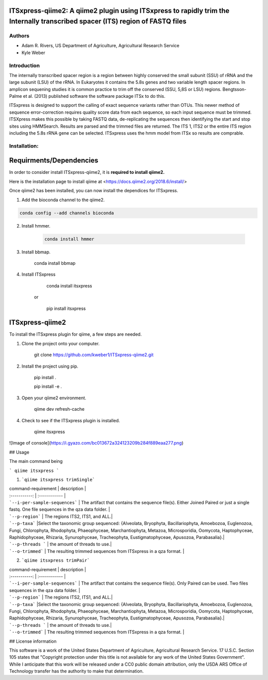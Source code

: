 ITSxpress-qiime2: A qiime2 plugin using ITSxpress to rapidly trim the Internally transcribed spacer (ITS) region of FASTQ files
--------------------------------------------------------------------------------------------------------------------------------------------------------------------------------------------------------------------------------------------------------

Authors
_______
* Adam R. Rivers, US Department of Agriculture, Agricultural Research Service
  
* Kyle Weber

Introduction
____________

The internally transcribed spacer region is a region between highly conserved the small subunit (SSU) of rRNA and the large subunit (LSU) of the rRNA. In Eukaryotes it contains the 5.8s genes and two variable length spacer regions. In amplicon sequening studies it is common practice to trim off the conserved (SSU, 5,8S or LSU) regions. Bengtsson-Palme et al. (2013) published software the software package ITSx to do this.

ITSxpress is designed to support the calling of exact sequence variants rather than OTUs. This newer method of sequence error-correction requires quality score data from each sequence, so each input sequence must be trimmed. ITSXpress makes this possible by taking FASTQ data, de-replicating the sequences then identifying the start and stop sites using HMMSearch. Results are parsed and the trimmed files are returned. The ITS 1, ITS2 or the entire ITS region including the 5.8s rRNA gene can be selected. ITSxpress uses the hmm model from ITSx so results are comprable.

Installation:
_____________

Requirments/Dependencies
------------------------

In order to consider install ITSxpress-qiime2, it is **required to install qiime2.**

Here is the installation page to install qiime at <https://docs.qiime2.org/2018.6/install/>

Once qiime2 has been installed, you can now install the dependices for ITSxpress.

1. Add the bioconda channel to the qiime2.

.. code-block:: bash
		
   conda config --add channels bioconda
			 
2. Install hmmer.
	
	
	.. code-block:: bash
	
		conda install hmmer
		
3. Install bbmap.

		conda install bbmap
	
4. Install ITSxpress

		conda install itsxpress 
	or
	
		pip install itsxpress
		
ITSxpress-qiime2
----------------

To install the ITSxpress plugin for qiime, a few steps are needed.

1. Clone the project onto your computer.

		git clone https://github.com/kweber1/ITSxpress-qiime2.git
		
2. Install the project using pip.

		pip install .

		pip install -e .
		
3. Open your qiime2 environment.
	
		qiime dev refresh-cache
		
4. Check to see if the ITSxpress plugin is installed.

		qiime itsxpress
		
![Image of console](https://i.gyazo.com/bc013672a324123209b284f889eaa277.png)

## Usage

The main command being 

```
qiime itsxpress
```

1. ```qiime itsxpress trimSingle```
	
| command-requirement | description |
| :-----------: | :------------ |
| ```--i-per-sample-sequences``` | The artifact that contains the sequence file(s). Either Joined Paired or just a single fastq. One file sequences in the qza data folder. |
| ```--p-region``` | The regions ITS2, ITS1, and ALL.|
| ```--p-taxa``` |Select the taxonomic group sequenced: {Alveolata, Bryophyta, Bacillariophyta, Amoebozoa, Euglenozoa, Fungi, 			Chlorophyta, Rhodophyta, Phaeophyceae, Marchantiophyta, Metazoa, Microsporidia, Oomycota, Haptophyceae, 		Raphidophyceae, Rhizaria, Synurophyceae, Tracheophyta, Eustigmatophyceae, Apusozoa, Parabasalia}.|
| ```--p-threads ``` | the amount of threads to use.|
| ```--o-trimmed``` | The resulting trimmed sequences from ITSxpress in a qza format. |

2. ```qiime itsxpress trimPair```

| command-requirement | description |
| :-----------: | :------------ |
| ```--i-per-sample-sequences``` | The artifact that contains the sequence file(s). Only Paired can be used. Two files sequences in the qza data folder. |
| ```--p-region``` | The regions ITS2, ITS1, and ALL.|
| ```--p-taxa``` |Select the taxonomic group sequenced: {Alveolata, Bryophyta, Bacillariophyta, Amoebozoa, Euglenozoa, Fungi, 			Chlorophyta, Rhodophyta, Phaeophyceae, Marchantiophyta, Metazoa, Microsporidia, Oomycota, Haptophyceae, 		Raphidophyceae, Rhizaria, Synurophyceae, Tracheophyta, Eustigmatophyceae, Apusozoa, Parabasalia}.|
| ```--p-threads ``` | the amount of threads to use.|
| ```--o-trimmed``` | The resulting trimmed sequences from ITSxpress in a qza format. |

## License information

This software is a work of the United States Department of Agriculture, Agricultural Research Service. 17 U.S.C. 	Section 105 states that "Copyright protection under this title is not available for any work of the United States 	Government". While I anticipate that this work will be released under a CC0 public domain attribution, only the USDA 	ARS Office of Technology transfer has the authority to make that determination.
	
		
	
	
	





